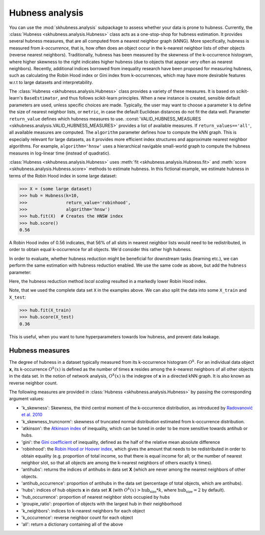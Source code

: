 ==================
Hubness analysis
==================

You can use the :mod:`skhubness.analysis` subpackage
to assess whether your data is prone to hubness.
Currently, the :class:`Hubness <skhubness.analysis.Hubness>` class
acts as a one-stop-shop for hubness estimation.
It provides several hubness measures,
that are all computed from a nearest neighbor graph (kNNG).
More specifically, hubness is measured from `k-occurrence`,
that is, how often does an object occur in the k-nearest neighbor lists of other objects
(reverse nearest neighbors).
Traditionally, hubness has been measured by the skewness of the k-occurrence histogram,
where higher skewness to the right indicates higher hubness (due to objects that appear very
often as nearest neighbors).
Recently, additional indices borrowed from inequality research have been proposed for measuring hubness,
such as calculating the Robin Hood index or Gini index from k-occurrences,
which may have more desirable features w.r.t to large datasets and interpretability.

The :class:`Hubness <skhubness.analysis.Hubness>` class provides a variety of these measures.
It is based on scikit-learn's ``BaseEstimator``, and thus follows scikit-learn principles.
When a new instance is created, sensible default parameters are used,
unless specific choices are made.
Typically, the user may want to choose a parameter ``k`` to define the size
of nearest neighbor lists, or ``metric``, in case the default Euclidean distances
do not fit the data well.
Parameter ``return_value`` defines which hubness measures to use.
:const:`VALID_HUBNESS_MEASURES <skhubness.analysis.VALID_HUBNESS_MEASURES>`
provides a list of available measures.
If ``return_values=='all'``, all available measures are computed.
The ``algorithm`` parameter defines how to compute the kNN graph.
This is especially relevant for large datasets, as it provides more efficient index
structures and approximate nearest neighbor algorithms.
For example, ``algorithm='hnsw'`` uses a hierarchical navigable small-world graph
to compute the hubness measures in log-linear time (instead of quadratic).

:class:`Hubness <skhubness.analysis.Hubness>` uses :meth:`fit <skhubness.analysis.Hubness.fit>`
and :meth:`score <skhubness.analysis.Hubness.score>` methods to estimate hubness.
In this fictional example, we estimate hubness in terms of the Robin Hood index in some large dataset:

.. code-block:: python

    >>> X = (some large dataset)
    >>> hub = Hubness(k=10,
    >>>               return_value='robinhood',
    >>>               algorithm='hnsw')
    >>> hub.fit(X)  # Creates the HNSW index
    >>> hub.score()
    0.56

A Robin Hood index of 0.56 indicates,
that 56% of all slots in nearest neighbor lists would need to be redistributed,
in order to obtain equal k-occurrence for all objects.
We'd consider this rather high hubness.

In order to evaluate, whether hubness reduction might be beneficial
for downstream tasks (learning etc.),
we can perform the same estimation with hubness reduction enabled.
We use the same code as above, but add the ``hubness`` parameter:

.. code-block:: python
    :emphasize-lines: 5,8

    >>> X = (some large dataset)
    >>> hub = Hubness(k=10,
    >>>               return_value='robinhood',
    >>>               algorithm='hnsw',
    >>>               hubness='local_scaling')
    >>> hub.fit(X)
    >>> hub.score()
    0.35

Here, the hubness reduction method `local scaling` resulted in a markedly lower
Robin Hood index.

Note, that we used the complete data set ``X`` in the examples above.
We can also split the data into some ``X_train`` and ``X_test``:

.. code-block:: python3

    >>> hub.fit(X_train)
    >>> hub.score(X_test)
    0.36

This is useful, when you want to tune hyperparameters towards
low hubness, and prevent data leakage.


Hubness measures
----------------

The degree of hubness in a dataset typically measured from its k-occurrence histogram :math:`O^k`.
For an individual data object **x**, its k-occurrence :math:`O^k(x)` is defined as the number of times
**x** resides among the *k*-nearest neighbors of all other objects in the data set.
In the notion of network analysis, :math:`O^k(x)` is the indegree of **x** in a directed kNN graph.
It is also known as reverse neighbor count.

The following measures are provided in :class:`Hubness <skhubness.analysis.Hubness>`
by passing the corresponding argument values:

- 'k_skewness': Skewness, the third central moment of the k-occurrence distribution,
  as introduced by `Radovanović et al. 2010 <http://www.jmlr.org/papers/v11/radovanovic10a.html>`_
- 'k_skewness_truncnorm': skewness of truncated normal distribution estimated from k-occurrence distribution.
- 'atkinson': the `Atkinson index <https://en.wikipedia.org/wiki/Atkinson_index>`_ of inequality,
  which can be tuned in order to be more sensitive towards antihub or hubs.
- 'gini': the `Gini coefficient <https://en.wikipedia.org/wiki/Gini_coefficient>`_ of inequality,
  defined as the half of the relative mean absolute difference
- 'robinhood': the `Robin Hood or Hoover index <https://en.wikipedia.org/wiki/Hoover_index>`_,
  which gives the amount that needs to be redistributed in order to obtain equality
  (e.g. proportion of total income, so that there is equal income for all;
  or the number of nearest neighbor slot, so that all objects are among the k-nearest neighbors
  of others exactly k times).
- 'antihubs': returns the indices of antihubs in data set **X** (which are never
  among the nearest neighbors of other objects.
- 'antihub_occurrence': proportion of antihubs in the data set (percentage of total objects,
  which are antihubs).
- 'hubs':  indices of hub objects **x** in data set **X**
  (with :math:`O^k(x) > \text{hub_size} * k`, where :math:`\text{hub_size} = 2` by default).
- 'hub_occurrence': proportion of nearest neighbor slots occupied by hubs
- 'groupie_ratio': proportion of objects with the largest hub in their neighborhood
- 'k_neighbors': indices to k-nearest neighbors for each object
- 'k_occurrence': reverse neighbor count for each object
- 'all': return a dictionary containing all of the above
